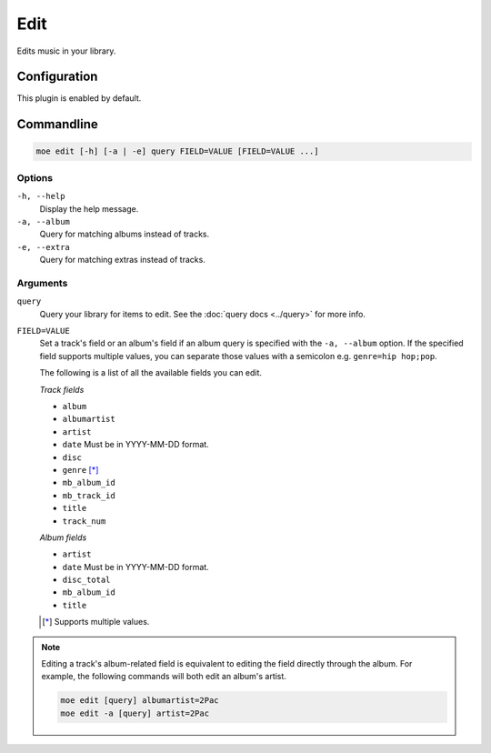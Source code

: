 ####
Edit
####
Edits music in your library.

*************
Configuration
*************
This plugin is enabled by default.

***********
Commandline
***********

.. code-block:: bash

    moe edit [-h] [-a | -e] query FIELD=VALUE [FIELD=VALUE ...]

Options
=======
``-h, --help``
    Display the help message.
``-a, --album``
    Query for matching albums instead of tracks.
``-e, --extra``
    Query for matching extras instead of tracks.

Arguments
=========
``query``
    Query your library for items to edit. See the :doc:`query docs <../query>` for more info.

``FIELD=VALUE``
    Set a track's field or an album's field if an album query is specified with the ``-a, --album`` option. If the specified field supports multiple values, you can separate those values with a semicolon e.g. ``genre=hip hop;pop``.

    The following is a list of all the available fields you can edit.

    *Track fields*

    * ``album``
    * ``albumartist``
    * ``artist``
    * ``date`` Must be in YYYY-MM-DD format.
    * ``disc``
    * ``genre`` [*]_
    * ``mb_album_id``
    * ``mb_track_id``
    * ``title``
    * ``track_num``

    *Album fields*

    * ``artist``
    * ``date`` Must be in YYYY-MM-DD format.
    * ``disc_total``
    * ``mb_album_id``
    * ``title``

    .. [*] Supports multiple values.

.. note::
    Editing a track's album-related field is equivalent to editing the field directly through the album. For example, the following commands will both edit an album's artist.

    .. code-block:: bash

        moe edit [query] albumartist=2Pac
        moe edit -a [query] artist=2Pac
